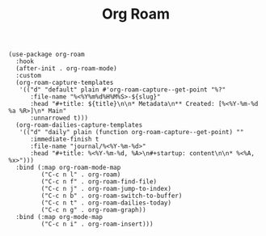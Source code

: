 #+title: Org Roam

#+BEGIN_SRC elisp
(use-package org-roam
  :hook
  (after-init . org-roam-mode)
  :custom
  (org-roam-capture-templates
   '(("d" "default" plain #'org-roam-capture--get-point "%?"
      :file-name "%<%Y%m%d%H%M%S>-${slug}"
      :head "#+title: ${title}\n\n* Metadata\n** Created: [%<%Y-%m-%d %a %R>]\n* Main"
      :unnarrowed t)))
  (org-roam-dailies-capture-templates
   '(("d" "daily" plain (function org-roam-capture--get-point) ""
      :immediate-finish t
      :file-name "journal/%<%Y-%m-%d>"
      :head "#+title: %<%Y-%m-%d, %A>\n#+startup: content\n\n* %<%A, %x>")))
  :bind (:map org-roam-mode-map
         ("C-c n l" . org-roam)
         ("C-c n f" . org-roam-find-file)
         ("C-c n j" . org-roam-jump-to-index)
         ("C-c n b" . org-roam-switch-to-buffer)
         ("C-c n t" . org-roam-dailies-today)
         ("C-c n g" . org-roam-graph))
  :bind (:map org-mode-map
         ("C-c n i" . org-roam-insert)))
#+END_SRC
